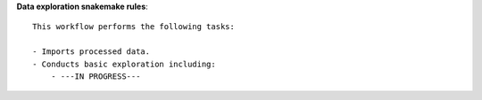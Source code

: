 **Data exploration snakemake rules**::
    
    This workflow performs the following tasks:

    - Imports processed data.
    - Conducts basic exploration including:
        - ---IN PROGRESS---
